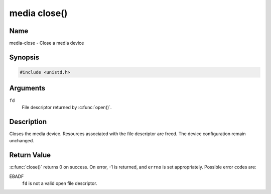 .. SPDX-License-Identifier: GFDL-1.1-no-invariants-or-later
.. c:namespace:: MC

.. _media-func-close:

*************
media close()
*************

Name
====

media-close - Close a media device

Synopsis
========

.. code-block:: c

    #include <unistd.h>

.. c:function:: int close( int fd )

Arguments
=========

``fd``
    File descriptor returned by :c:func:`open()`.

Description
===========

Closes the media device. Resources associated with the file descriptor
are freed. The device configuration remain unchanged.

Return Value
============

:c:func:`close()` returns 0 on success. On error, -1 is returned, and
``errno`` is set appropriately. Possible error codes are:

EBADF
    ``fd`` is not a valid open file descriptor.
